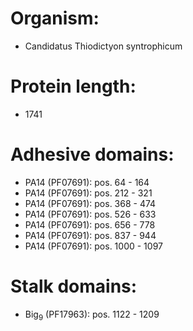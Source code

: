 * Organism:
- Candidatus Thiodictyon syntrophicum
* Protein length:
- 1741
* Adhesive domains:
- PA14 (PF07691): pos. 64 - 164
- PA14 (PF07691): pos. 212 - 321
- PA14 (PF07691): pos. 368 - 474
- PA14 (PF07691): pos. 526 - 633
- PA14 (PF07691): pos. 656 - 778
- PA14 (PF07691): pos. 837 - 944
- PA14 (PF07691): pos. 1000 - 1097
* Stalk domains:
- Big_9 (PF17963): pos. 1122 - 1209

